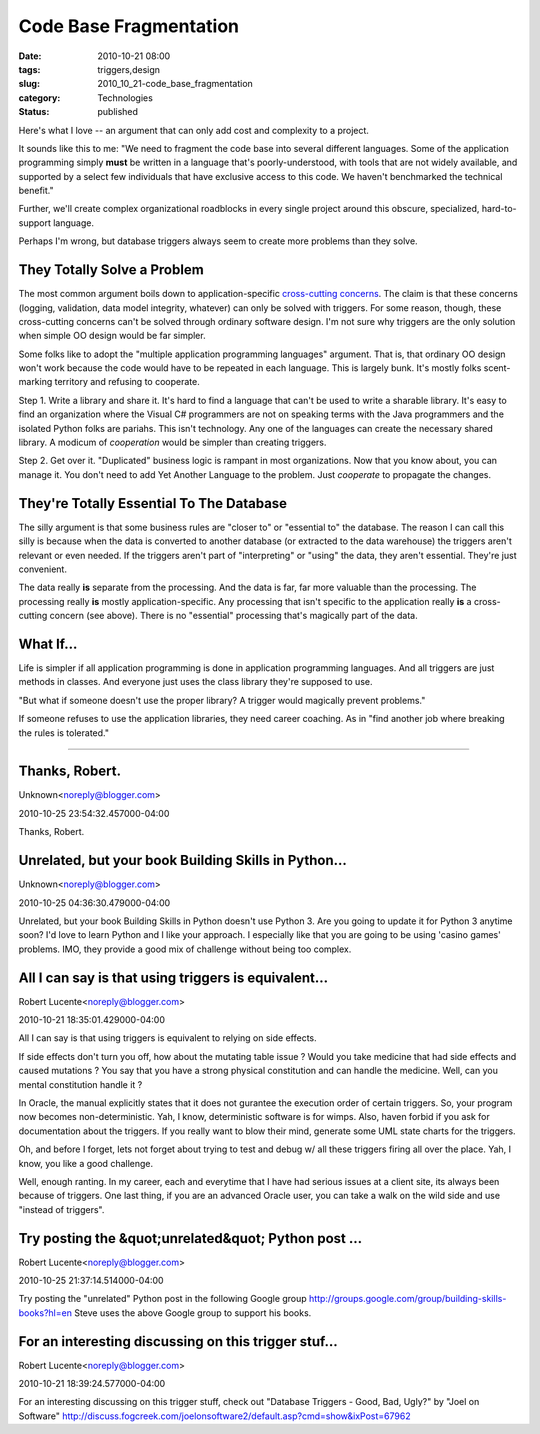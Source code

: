 Code Base Fragmentation
=======================

:date: 2010-10-21 08:00
:tags: triggers,design
:slug: 2010_10_21-code_base_fragmentation
:category: Technologies
:status: published

Here's what I love -- an argument that can only add cost and complexity
to a project.

It sounds like this to me: "We need to fragment the code base into
several different languages. Some of the application programming
simply **must** be written in a language that's poorly-understood,
with tools that are not widely available, and supported by a select
few individuals that have exclusive access to this code. We haven't
benchmarked the technical benefit."

Further, we'll create complex organizational roadblocks in every
single project around this obscure, specialized, hard-to-support
language.

Perhaps I'm wrong, but database triggers always seem to create more
problems than they solve.

They Totally Solve a Problem
----------------------------

The most common argument boils down to application-specific
`cross-cutting
concerns <http://en.wikipedia.org/wiki/Aspect-oriented_programming>`__.
The claim is that these concerns (logging, validation, data model
integrity, whatever) can only be solved with triggers. For some
reason, though, these cross-cutting concerns can't be solved through
ordinary software design. I'm not sure why triggers are the only
solution when simple OO design would be far simpler.

Some folks like to adopt the "multiple application programming
languages" argument. That is, that ordinary OO design won't work
because the code would have to be repeated in each language. This is
largely bunk. It's mostly folks scent-marking territory and refusing
to cooperate.

Step 1. Write a library and share it. It's hard to find a language
that can't be used to write a sharable library. It's easy to find an
organization where the Visual C# programmers are not on speaking
terms with the Java programmers and the isolated Python folks are
pariahs. This isn't technology. Any one of the languages can create
the necessary shared library. A modicum of *cooperation* would be
simpler than creating triggers.

Step 2. Get over it. "Duplicated" business logic is rampant in most
organizations. Now that you know about, you can manage it. You don't
need to add Yet Another Language to the problem. Just *cooperate* to
propagate the changes.

They're Totally Essential To The Database
-----------------------------------------

The silly argument is that some business rules are "closer to" or
"essential to" the database. The reason I can call this silly is
because when the data is converted to another database (or extracted
to the data warehouse) the triggers aren't relevant or even needed.
If the triggers aren't part of "interpreting" or "using" the data,
they aren't essential. They're just convenient.

The data really **is** separate from the processing. And the data is
far, far more valuable than the processing. The processing really
**is** mostly application-specific. Any processing that isn't
specific to the application really **is** a cross-cutting concern
(see above). There is no "essential" processing that's magically part
of the data.

What If...
----------

Life is simpler if all application programming is done in application
programming languages. And all triggers are just methods in classes.
And everyone just uses the class library they're supposed to use.

"But what if someone doesn't use the proper library? A trigger would
magically prevent problems."

If someone refuses to use the application libraries, they need career
coaching. As in "find another job where breaking the rules is
tolerated."



-----

Thanks, Robert.
---------------

Unknown<noreply@blogger.com>

2010-10-25 23:54:32.457000-04:00

Thanks, Robert.


Unrelated, but your book Building Skills in Python...
-----------------------------------------------------

Unknown<noreply@blogger.com>

2010-10-25 04:36:30.479000-04:00

Unrelated, but your book Building Skills in Python doesn't use Python 3.
Are you going to update it for Python 3 anytime soon? I'd love to learn
Python and I like your approach. I especially like that you are going to
be using 'casino games' problems. IMO, they provide a good mix of
challenge without being too complex.


All I can say is that using triggers is equivalent...
-----------------------------------------------------

Robert Lucente<noreply@blogger.com>

2010-10-21 18:35:01.429000-04:00

All I can say is that using triggers is equivalent to relying on side
effects.

If side effects don't turn you off, how about the mutating table issue ?
Would you take medicine that had side effects and caused mutations ?
You say that you have a strong physical constitution and can handle the
medicine. Well, can you mental constitution handle it ?

In Oracle, the manual explicitly states that it does not gurantee the
execution order of certain triggers. So, your program now becomes
non-deterministic. Yah, I know, deterministic software is for wimps.
Also, haven forbid if you ask for documentation about the triggers. If
you really want to blow their mind, generate some UML state charts for
the triggers.

Oh, and before I forget, lets not forget about trying to test and debug
w/ all these triggers firing all over the place. Yah, I know, you like a
good challenge.

Well, enough ranting. In my career, each and everytime that I have had
serious issues at a client site, its always been because of triggers.
One last thing, if you are an advanced Oracle user, you can take a walk
on the wild side and use "instead of triggers".


Try posting the &quot;unrelated&quot; Python post ...
-----------------------------------------------------

Robert Lucente<noreply@blogger.com>

2010-10-25 21:37:14.514000-04:00

Try posting the "unrelated" Python post in the following Google group
http://groups.google.com/group/building-skills-books?hl=en
Steve uses the above Google group to support his books.


For an interesting discussing on this trigger stuf...
-----------------------------------------------------

Robert Lucente<noreply@blogger.com>

2010-10-21 18:39:24.577000-04:00

For an interesting discussing on this trigger stuff, check out "Database
Triggers - Good, Bad, Ugly?" by "Joel on Software"
http://discuss.fogcreek.com/joelonsoftware2/default.asp?cmd=show&ixPost=67962






